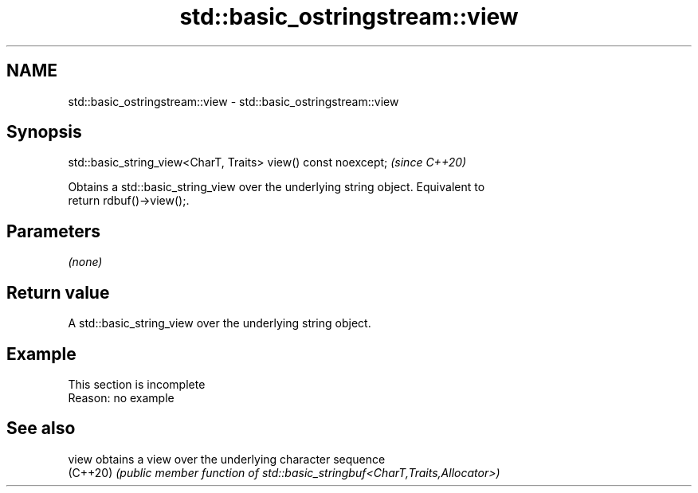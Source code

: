 .TH std::basic_ostringstream::view 3 "2022.07.31" "http://cppreference.com" "C++ Standard Libary"
.SH NAME
std::basic_ostringstream::view \- std::basic_ostringstream::view

.SH Synopsis
   std::basic_string_view<CharT, Traits> view() const noexcept;  \fI(since C++20)\fP

   Obtains a std::basic_string_view over the underlying string object. Equivalent to
   return rdbuf()->view();.

.SH Parameters

   \fI(none)\fP

.SH Return value

   A std::basic_string_view over the underlying string object.

.SH Example

    This section is incomplete
    Reason: no example

.SH See also

   view    obtains a view over the underlying character sequence
   (C++20) \fI(public member function of std::basic_stringbuf<CharT,Traits,Allocator>)\fP
